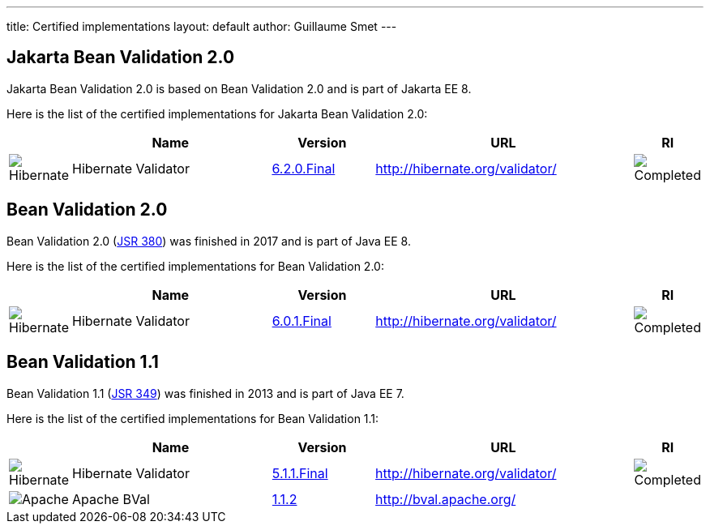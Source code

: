 ---
title: Certified implementations
layout: default
author: Guillaume Smet
---

## Jakarta Bean Validation 2.0

Jakarta Bean Validation 2.0 is based on Bean Validation 2.0 and is part of Jakarta EE 8.

Here is the list of the certified implementations for Jakarta Bean Validation 2.0:

[cols="1,4,2,5,1"]
|===
||Name|Version|URL|RI

|image:/images/hibernate.gif[Hibernate]|Hibernate Validator
|http://hibernate.org/validator/downloads/[6.2.0.Final]
|http://hibernate.org/validator/[]
|image:/images/completed.png[Completed]

|===

## Bean Validation 2.0

Bean Validation 2.0 (https://www.jcp.org/en/jsr/detail?id=380[JSR 380]) was finished in 2017 and is part of Java EE 8.

Here is the list of the certified implementations for Bean Validation 2.0:

[cols="1,4,2,5,1"]
|===
||Name|Version|URL|RI

|image:/images/hibernate.gif[Hibernate]|Hibernate Validator
|http://hibernate.org/validator/downloads/[6.0.1.Final]
|http://hibernate.org/validator/[]
|image:/images/completed.png[Completed]

|===

## Bean Validation 1.1

Bean Validation 1.1 (https://www.jcp.org/en/jsr/detail?id=349[JSR 349]) was finished in 2013 and is part of Java EE 7.

Here is the list of the certified implementations for Bean Validation 1.1:

[cols="1,4,2,5,1"]
|===
||Name|Version|URL|RI

|image:/images/hibernate.gif[Hibernate]|Hibernate Validator
|http://hibernate.org/validator/downloads/[5.1.1.Final]
|http://hibernate.org/validator/[]
|image:/images/completed.png[Completed]

|image:/images/bval-bean-small.png[Apache]|Apache BVal
|http://bval.apache.org/downloads.html[1.1.2]
|http://bval.apache.org/[]
|

|===

